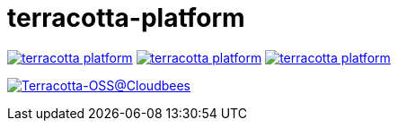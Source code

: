 = terracotta-platform

image:https://badge.waffle.io/Terracotta-OSS/terracotta-platform.svg?label=ready&title=Ready[link="http://waffle.io/Terracotta-OSS/terracotta-platform"]
image:https://badge.waffle.io/Terracotta-OSS/terracotta-platform.svg?label=in%20progress&title=In%20Progress[link="http://waffle.io/Terracotta-OSS/terracotta-platform"]
image:https://badge.waffle.io/Terracotta-OSS/terracotta-platform.svg?label=under%20review&title=Under%20Review[link="http://waffle.io/Terracotta-OSS/terracotta-platform"]

image:https://terracotta-oss.ci.cloudbees.com/buildStatus/icon?job=terracotta-platform[Terracotta-OSS@Cloudbees, link="https://terracotta-oss.ci.cloudbees.com/job/terracotta-platform/"]
